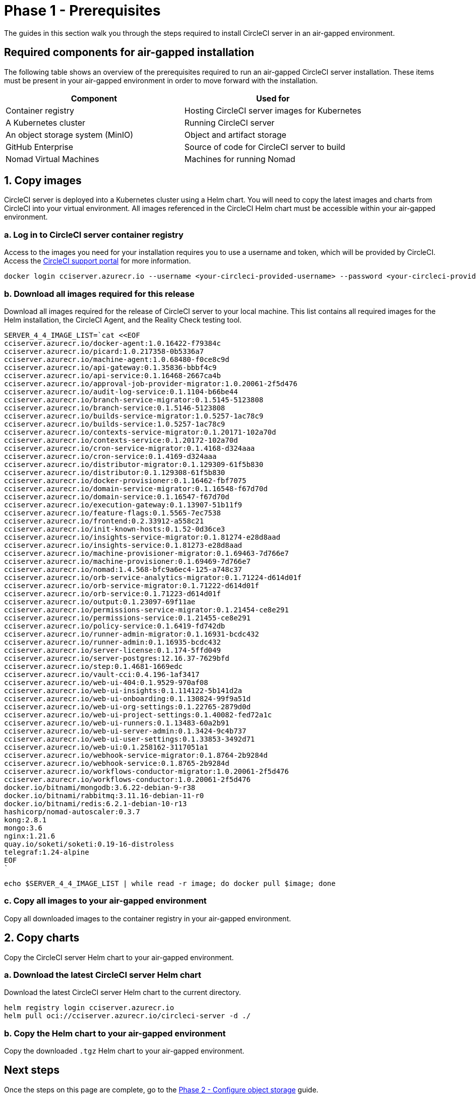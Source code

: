 = Phase 1 - Prerequisites
:page-noindex: true
:page-platform: Server v4.4, Server Admin
:experimental:
:page-description: A guide to installing CircleCI server v4.4 in an air-gapped environment. Requirements, images and Helm charts.
:icons: font
:toc: macro
:toc-title:

The guides in this section walk you through the steps required to install CircleCI server in an air-gapped environment.

[#required-components]
== Required components for air-gapped installation
The following table shows an overview of the prerequisites required to run an air-gapped CircleCI server installation. These items must be present in your air-gapped environment in order to move forward with the installation.

[.table.table-striped]
[cols=2*, options="header", stripes=even]
|===
| Component
| Used for

| Container registry
| Hosting CircleCI server images for Kubernetes

| A Kubernetes cluster
| Running CircleCI server

| An object storage system (MinIO)
| Object and artifact storage

| GitHub Enterprise
| Source of code for CircleCI server to build

| Nomad Virtual Machines
| Machines for running Nomad

|===

[#copy-images]
== 1. Copy images

CircleCI server is deployed into a Kubernetes cluster using a Helm chart. You will need to copy the latest images and charts from CircleCI into your virtual environment. All images referenced in the CircleCI Helm chart must be accessible within your air-gapped environment.

[#login-to-acr]
=== a. Log in to CircleCI server container registry
Access to the images you need for your installation requires you to use a username and token, which will be provided by CircleCI. Access the link:https://support.circleci.com/[CircleCI support portal] for more information.

[,bash]
----
docker login cciserver.azurecr.io --username <your-circleci-provided-username> --password <your-circleci-provided-token>
----

=== b. Download all images required for this release
Download all images required for the release of CircleCI server to your local machine. This list contains all required images for the Helm installation, the CircleCI Agent, and the Reality Check testing tool.

[,bash]
----
SERVER_4_4_IMAGE_LIST=`cat <<EOF
cciserver.azurecr.io/docker-agent:1.0.16422-f79384c
cciserver.azurecr.io/picard:1.0.217358-0b5336a7
cciserver.azurecr.io/machine-agent:1.0.68480-f0ce8c9d
cciserver.azurecr.io/api-gateway:0.1.35836-bbbf4c9
cciserver.azurecr.io/api-service:0.1.16468-2667ca4b
cciserver.azurecr.io/approval-job-provider-migrator:1.0.20061-2f5d476
cciserver.azurecr.io/audit-log-service:0.1.1104-b66be44
cciserver.azurecr.io/branch-service-migrator:0.1.5145-5123808
cciserver.azurecr.io/branch-service:0.1.5146-5123808
cciserver.azurecr.io/builds-service-migrator:1.0.5257-1ac78c9
cciserver.azurecr.io/builds-service:1.0.5257-1ac78c9
cciserver.azurecr.io/contexts-service-migrator:0.1.20171-102a70d
cciserver.azurecr.io/contexts-service:0.1.20172-102a70d
cciserver.azurecr.io/cron-service-migrator:0.1.4168-d324aaa
cciserver.azurecr.io/cron-service:0.1.4169-d324aaa
cciserver.azurecr.io/distributor-migrator:0.1.129309-61f5b830
cciserver.azurecr.io/distributor:0.1.129308-61f5b830
cciserver.azurecr.io/docker-provisioner:0.1.16462-fbf7075
cciserver.azurecr.io/domain-service-migrator:0.1.16548-f67d70d
cciserver.azurecr.io/domain-service:0.1.16547-f67d70d
cciserver.azurecr.io/execution-gateway:0.1.13907-51b11f9
cciserver.azurecr.io/feature-flags:0.1.5565-7ec7538
cciserver.azurecr.io/frontend:0.2.33912-a558c21
cciserver.azurecr.io/init-known-hosts:0.1.52-0d36ce3
cciserver.azurecr.io/insights-service-migrator:0.1.81274-e28d8aad
cciserver.azurecr.io/insights-service:0.1.81273-e28d8aad
cciserver.azurecr.io/machine-provisioner-migrator:0.1.69463-7d766e7
cciserver.azurecr.io/machine-provisioner:0.1.69469-7d766e7
cciserver.azurecr.io/nomad:1.4.568-bfc9a6ec4-125-a748c37
cciserver.azurecr.io/orb-service-analytics-migrator:0.1.71224-d614d01f
cciserver.azurecr.io/orb-service-migrator:0.1.71222-d614d01f
cciserver.azurecr.io/orb-service:0.1.71223-d614d01f
cciserver.azurecr.io/output:0.1.23097-69f11ae
cciserver.azurecr.io/permissions-service-migrator:0.1.21454-ce8e291
cciserver.azurecr.io/permissions-service:0.1.21455-ce8e291
cciserver.azurecr.io/policy-service:0.1.6419-fd742db
cciserver.azurecr.io/runner-admin-migrator:0.1.16931-bcdc432
cciserver.azurecr.io/runner-admin:0.1.16935-bcdc432
cciserver.azurecr.io/server-license:0.1.174-5ffd049
cciserver.azurecr.io/server-postgres:12.16.37-7629bfd
cciserver.azurecr.io/step:0.1.4681-1669edc
cciserver.azurecr.io/vault-cci:0.4.196-1af3417
cciserver.azurecr.io/web-ui-404:0.1.9529-970af08
cciserver.azurecr.io/web-ui-insights:0.1.114122-5b141d2a
cciserver.azurecr.io/web-ui-onboarding:0.1.130824-99f9a51d
cciserver.azurecr.io/web-ui-org-settings:0.1.22765-2879d0d
cciserver.azurecr.io/web-ui-project-settings:0.1.40082-fed72a1c
cciserver.azurecr.io/web-ui-runners:0.1.13483-60a2b91
cciserver.azurecr.io/web-ui-server-admin:0.1.3424-9c4b737
cciserver.azurecr.io/web-ui-user-settings:0.1.33853-3492d71
cciserver.azurecr.io/web-ui:0.1.258162-3117051a1
cciserver.azurecr.io/webhook-service-migrator:0.1.8764-2b9284d
cciserver.azurecr.io/webhook-service:0.1.8765-2b9284d
cciserver.azurecr.io/workflows-conductor-migrator:1.0.20061-2f5d476
cciserver.azurecr.io/workflows-conductor:1.0.20061-2f5d476
docker.io/bitnami/mongodb:3.6.22-debian-9-r38
docker.io/bitnami/rabbitmq:3.11.16-debian-11-r0
docker.io/bitnami/redis:6.2.1-debian-10-r13
hashicorp/nomad-autoscaler:0.3.7
kong:2.8.1
mongo:3.6
nginx:1.21.6
quay.io/soketi/soketi:0.19-16-distroless
telegraf:1.24-alpine
EOF
`
----

[source, bash]
----
echo $SERVER_4_4_IMAGE_LIST | while read -r image; do docker pull $image; done
----

[#copy-all-images]
=== c. Copy all images to your air-gapped environment
Copy all downloaded images to the container registry in your air-gapped environment.

[#copy-charts]
== 2. Copy charts
Copy the CircleCI server Helm chart to your air-gapped environment.

[#download-helm-chart]
=== a. Download the latest CircleCI server Helm chart
Download the latest CircleCI server Helm chart to the current directory.

[,bash]
----
helm registry login cciserver.azurecr.io
helm pull oci://cciserver.azurecr.io/circleci-server -d ./
----

[#upload-helm-chart]
=== b. Copy the Helm chart to your air-gapped environment
Copy the downloaded `.tgz` Helm chart to your air-gapped environment.

[#next-steps]
== Next steps

Once the steps on this page are complete, go to the xref:phase-2-configure-object-storage.adoc[Phase 2 - Configure object storage] guide.
